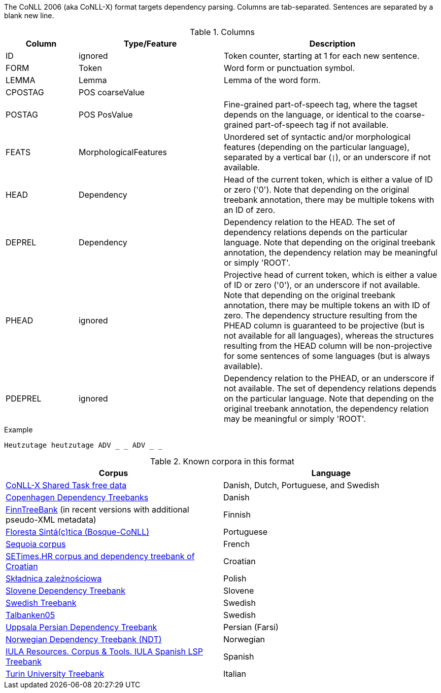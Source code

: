 The CoNLL 2006 (aka CoNLL-X) format targets dependency parsing. Columns are tab-separated. Sentences are separated by a blank new line.

.Columns
[cols="1,2,3", options="header"]
|====
| Column  | Type/Feature | Description

| ID      
| ignored 
| Token counter, starting at 1 for each new sentence.

| FORM    
| Token 
| Word form or punctuation symbol.

| LEMMA   
| Lemma 
| Lemma of the word form.

| CPOSTAG 
| POS coarseValue
|

| POSTAG  
| POS PosValue 
| Fine-grained part-of-speech tag, where the tagset depends on the language, or identical to the coarse-grained part-of-speech tag if not available.

| FEATS   
| MorphologicalFeatures 
| Unordered set of syntactic and/or morphological features (depending on the particular language), separated by a vertical bar (`\|`), or an underscore if not available.

| HEAD    
| Dependency 
| Head of the current token, which is either a value of ID or zero ('0'). Note that depending on the original treebank annotation, there may be multiple tokens with an ID of zero.

| DEPREL  
| Dependency 
| Dependency relation to the HEAD. The set of dependency relations depends on the particular language. Note that depending on the original treebank annotation, the dependency relation may be meaningful or simply 'ROOT'.

| PHEAD 
| ignored 
| Projective head of current token, which is either a value of ID or zero ('0'), or an underscore if not available. Note that depending on the original treebank annotation, there may be multiple tokens an with ID of zero. The dependency structure resulting from the PHEAD column is guaranteed to be projective (but is not available for all languages), whereas the structures resulting from the HEAD column will be non-projective for some sentences of some languages (but is always available).

| PDEPREL 
| ignored 
| Dependency relation to the PHEAD, or an underscore if not available. The set of dependency relations depends on the particular language. Note that depending on the original treebank annotation, the dependency relation may be meaningful or simply 'ROOT'.
|====
 
.Example
[source,text]
----
Heutzutage heutzutage ADV _ _ ADV _ _
----

.Known corpora in this format
[cols="2*", options="header"]
|====
| Corpus 
| Language

| link:http://ilk.uvt.nl/conll/free_data.html[CoNLL-X Shared Task free data]
| Danish, Dutch, Portuguese, and Swedish

| link:https://code.google.com/p/copenhagen-dependency-treebank/[Copenhagen Dependency Treebanks]
| Danish

| link:http://www.ling.helsinki.fi/kieliteknologia/tutkimus/treebank/[FinnTreeBank] (in recent versions with additional pseudo-XML metadata)
| Finnish 

| link:http://www.linguateca.pt/floresta/CoNLL-X[Floresta Sintá(c)tica (Bosque-CoNLL)]
| Portuguese

| link:https://gforge.inria.fr/projects/sequoiabank/[Sequoia corpus]
| French

| link:http://nlp.ffzg.hr/resources/corpora/setimes-hr/[SETimes.HR corpus and dependency treebank of Croatian]
| Croatian

| link:http://zil.ipipan.waw.pl/Sk%C5%82adnica[Składnica zależnościowa]
| Polish

| link:http://nl.ijs.si/sdt/[Slovene Dependency Treebank]
| Slovene

| link:http://stp.lingfil.uu.se/%7Enivre/swedish_treebank/[Swedish Treebank]
| Swedish

| link:http://stp.lingfil.uu.se/%7Enivre/research/Talbanken05.html[Talbanken05]
| Swedish

| link:http://stp.lingfil.uu.se/%7Emojgan/UPDT.html[Uppsala Persian Dependency Treebank]
| Persian (Farsi)

| link:http://www.nb.no/sprakbanken/show?serial=sbr-10[Norwegian Dependency Treebank (NDT)]
| Norwegian

| link:https://www.iula.upf.edu/recurs01_tbk_uk.htm[IULA Resources. Corpus & Tools. IULA Spanish LSP Treebank]
| Spanish

| link:http://www.di.unito.it/~tutreeb/treebanks.html[Turin University Treebank]
| Italian
|====
